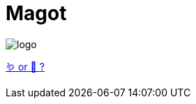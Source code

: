 = Magot

image::.github/logo.png?raw=true[]

https://en.wikipedia.org/wiki/Barbary_macaque[🪱 or 🐒 ?]
